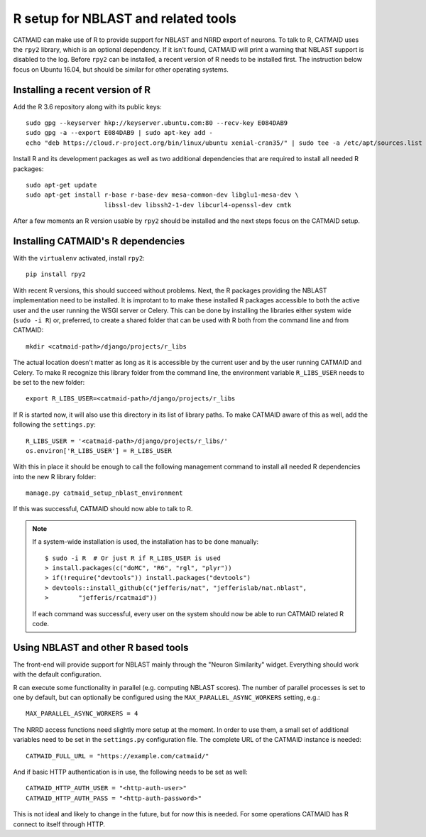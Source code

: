 .. _r-setup:

R setup for NBLAST and related tools
====================================

CATMAID can make use of R to provide support for NBLAST and NRRD export of
neurons. To talk to R, CATMAID uses the ``rpy2`` library, which is an optional
dependency. If it isn't found, CATMAID will print a warning that NBLAST support
is disabled to the log. Before ``rpy2`` can be installed, a recent version of R
needs to be installed first. The instruction below focus on Ubuntu 16.04, but
should be similar for other operating systems.

Installing a recent version of R
--------------------------------

Add the R 3.6 repository along with its public keys::

  sudo gpg --keyserver hkp://keyserver.ubuntu.com:80 --recv-key E084DAB9
  sudo gpg -a --export E084DAB9 | sudo apt-key add -
  echo "deb https://cloud.r-project.org/bin/linux/ubuntu xenial-cran35/" | sudo tee -a /etc/apt/sources.list

Install R and its development packages as well as two additional dependencies
that are required to install all needed R packages::

  sudo apt-get update
  sudo apt-get install r-base r-base-dev mesa-common-dev libglu1-mesa-dev \
                       libssl-dev libssh2-1-dev libcurl4-openssl-dev cmtk

After a few moments an R version usable by ``rpy2`` should be installed and the
next steps focus on the CATMAID setup.

Installing CATMAID's R dependencies
-----------------------------------

With the ``virtualenv`` activated, install ``rpy2``::

  pip install rpy2

With recent R versions, this should succeed without problems. Next, the R
packages providing the NBLAST implementation need to be installed. It is
improtant to to make these installed R packages accessible to both the active
user and the user running the WSGI server or Celery. This can be done by
installing the libraries either system wide (``sudo -i R``) or, preferred, to
create a shared folder that can be used with R both from the command line and
from CATMAID::

  mkdir <catmaid-path>/django/projects/r_libs

The actual location doesn't matter as long as it is accessible by the current
user and by the user running CATMAID and Celery. To make R recognize this
library folder from the command line, the environment variable ``R_LIBS_USER``
needs to be set to the new folder::

  export R_LIBS_USER=<catmaid-path>/django/projects/r_libs

If R is started now, it will also use this directory in its list of library
paths. To make CATMAID aware of this as well, add the following the
``settings.py``::

  R_LIBS_USER = '<catmaid-path>/django/projects/r_libs/'
  os.environ['R_LIBS_USER'] = R_LIBS_USER

With this in place it should be enough to call the following management command
to install all needed R dependencies into the new R library folder::

  manage.py catmaid_setup_nblast_environment

If this was successful, CATMAID should now able to talk to R.

.. note::

   If a system-wide installation is used, the installation has to be done
   manually::

     $ sudo -i R  # Or just R if R_LIBS_USER is used
     > install.packages(c("doMC", "R6", "rgl", "plyr"))
     > if(!require("devtools")) install.packages("devtools")
     > devtools::install_github(c("jefferis/nat", "jefferislab/nat.nblast",
     >        "jefferis/rcatmaid"))

   If each command was successful, every user on the system should now be able to
   run CATMAID related R code.

Using NBLAST and other R based tools
------------------------------------

The front-end will provide support for NBLAST mainly through the "Neuron
Similarity" widget. Everything should work with the default configuration.

R can execute some functionality in parallel (e.g. computing NBLAST scores). The
number of parallel processes is set to one by default, but can optionally be
configured using the ``MAX_PARALLEL_ASYNC_WORKERS`` setting, e.g.::

  MAX_PARALLEL_ASYNC_WORKERS = 4

The NRRD access functions need slightly more setup at the moment. In order to
use them, a small set of additional variables need to be set in the
``settings.py`` configuration file. The complete URL of the CATMAID instance is
needed::

  CATMAID_FULL_URL = "https://example.com/catmaid/"

And if basic HTTP authentication is in use, the following needs to be set as
well::

  CATMAID_HTTP_AUTH_USER = "<http-auth-user>"
  CATMAID_HTTP_AUTH_PASS = "<http-auth-password>"

This is not ideal and likely to change in the future, but for now this is
needed.  For some operations CATMAID has R connect to itself through HTTP.
